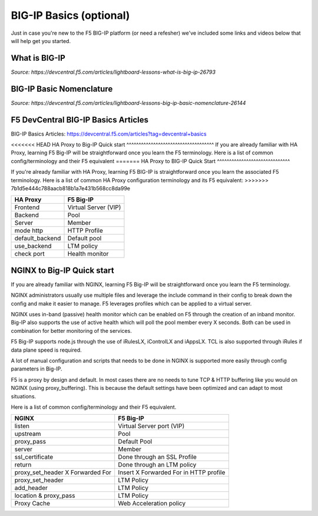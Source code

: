 .. _bigipbasics:

BIG-IP Basics (optional)
------------------------

Just in case you're new to the F5 BIG-IP platform (or need a refesher) we've
included some links and videos below that will help get you started.  

What is BIG-IP
^^^^^^^^^^^^^^

.. raw:: html

    <iframe width="560" height="315" src="http://www.youtube.com/embed/D6J_j7HdkV8?rel=0" frameborder="0" gesture="media" allowfullscreen></iframe>

*Source: https://devcentral.f5.com/articles/lightboard-lessons-what-is-big-ip-26793*

BIG-IP Basic Nomenclature
^^^^^^^^^^^^^^^^^^^^^^^^^

.. raw:: html

   <iframe width="600" height="315" src="https://www.youtube.com/embed/2YRKTyMgV4M" frameborder="0" gesture="media" allowfullscreen></iframe>

*Source: https://devcentral.f5.com/articles/lightboard-lessons-big-ip-basic-nomenclature-26144*

F5 DevCentral BIG-IP Basics Articles
^^^^^^^^^^^^^^^^^^^^^^^^^^^^^^^^^^^^

BIG-IP Basics Articles: https://devcentral.f5.com/articles?tag=devcentral+basics

<<<<<<< HEAD
HA Proxy to Big-IP Quick start
^^^^^^^^^^^^^^^^^^^^^^^^^^^^^^^^^^^^
If you are already familiar with HA Proxy, learning F5 Big-IP will be
straightforward once you learn the F5 terminology. Here is a list of common config/terminology and their F5 equivalent
=======
HA Proxy to BIG-IP Quick Start
^^^^^^^^^^^^^^^^^^^^^^^^^^^^^^

If you're already familiar with HA Proxy, learning F5 BIG-IP is straightforward
once you learn the associated F5 terminology. Here is a list of common HA Proxy
configuration terminology and its F5 equivalent:
>>>>>>> 7b1d5e444c788aacb818b1a7e431b568cc8da99e

+---------------------+---------------------+
| **HA Proxy**        | **F5 Big-IP**       |
+---------------------+---------------------+
| Frontend            | Virtual Server (VIP)|
+---------------------+---------------------+
| Backend             | Pool                |
+---------------------+---------------------+
| Server              | Member              |
+---------------------+---------------------+
| mode http           | HTTP Profile        |
+---------------------+---------------------+
| default_backend     | Default pool        |
+---------------------+---------------------+
| use_backend         | LTM policy          |
+---------------------+---------------------+
| check port          | Health monitor      |
+---------------------+---------------------+

NGINX to Big-IP Quick start
^^^^^^^^^^^^^^^^^^^^^^^^^^^^^^^^^^^^
If you are already familiar with NGINX, learning F5 Big-IP will be
straightforward once you learn the F5 terminology.

NGINX administrators usually use multiple files and leverage the include 
command in their config to break down the config and make it easier to 
manage. F5 leverages profiles which can be applied to a virtual server.

NGINX uses in-band (passive) health monitor which can be enabled on F5 through 
the creation of an inband monitor. Big-IP also supports the use of active 
health which will poll the pool member every X seconds. Both can be used in
combination for better monitoring of the services.

F5 Big-IP supports node.js through the use of iRulesLX, iControlLX and iAppsLX.
TCL is also supported through iRules if data plane speed is required.

A lot of manual configuration and scripts that needs to be done in NGINX 
is supported more easily through config parameters in Big-IP.

F5 is a proxy by design and default. In most cases there are no needs to 
tune TCP & HTTP buffering like you would on NGINX (using proxy_buffering).
This is because the default settings have been optimized and can adapt
to most situations.

Here is a list of common config/terminology and their F5 equivalent.

+----------------------------------+------------------------------------------+
| **NGINX**                        | **F5 Big-IP**                            |
+----------------------------------+------------------------------------------+
| listen                           | Virtual Server port (VIP)                |
+----------------------------------+------------------------------------------+
| upstream                         | Pool                                     |
+----------------------------------+------------------------------------------+
| proxy_pass                       | Default Pool                             |
+----------------------------------+------------------------------------------+
| server                           | Member                                   |
+----------------------------------+------------------------------------------+
| ssl_certificate                  | Done through an SSL Profile              |
+----------------------------------+------------------------------------------+
| return                           | Done through an LTM policy               |
+----------------------------------+------------------------------------------+
| proxy_set_header X Forwarded For | Insert X Forwarded For in HTTP profile   |
+----------------------------------+------------------------------------------+
| proxy_set_header                 | LTM Policy                               |
+----------------------------------+------------------------------------------+
| add_header                       | LTM Policy                               |
+----------------------------------+------------------------------------------+
| location & proxy_pass            | LTM Policy                               |
+----------------------------------+------------------------------------------+
| Proxy Cache                      | Web Acceleration policy                  |
+----------------------------------+------------------------------------------+ 